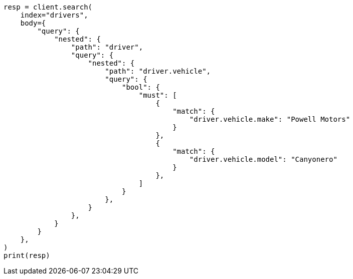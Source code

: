// query-dsl/nested-query.asciidoc:212

[source, python]
----
resp = client.search(
    index="drivers",
    body={
        "query": {
            "nested": {
                "path": "driver",
                "query": {
                    "nested": {
                        "path": "driver.vehicle",
                        "query": {
                            "bool": {
                                "must": [
                                    {
                                        "match": {
                                            "driver.vehicle.make": "Powell Motors"
                                        }
                                    },
                                    {
                                        "match": {
                                            "driver.vehicle.model": "Canyonero"
                                        }
                                    },
                                ]
                            }
                        },
                    }
                },
            }
        }
    },
)
print(resp)
----
